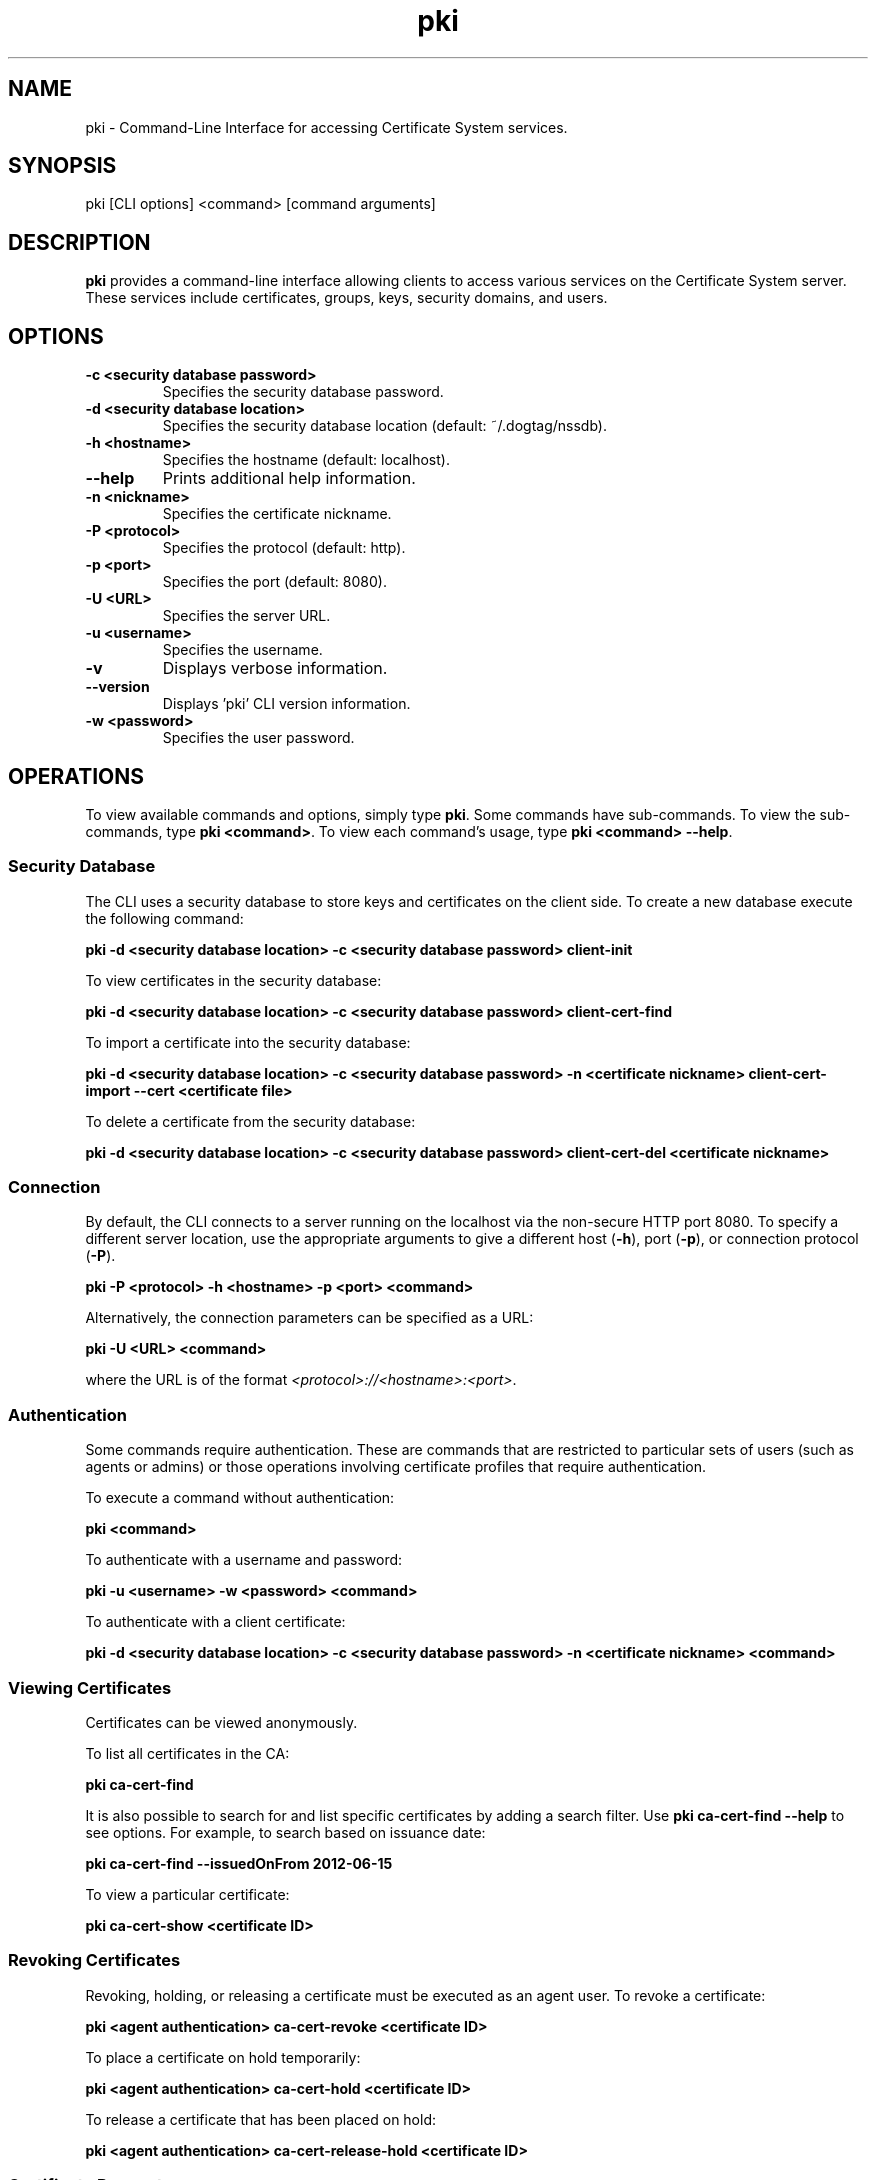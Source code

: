 .\" First parameter, NAME, should be all caps
.\" Second parameter, SECTION, should be 1-8, maybe w/ subsection
.\" other parameters are allowed: see man(7), man(1)
.TH pki 1 "November 18, 2013" "version 10.1" "PKI Command-Line Interface (CLI)" Ade Lee
.\" Please adjust this date whenever revising the man page.
.\"
.\" Some roff macros, for reference:
.\" .nh        disable hyphenation
.\" .hy        enable hyphenation
.\" .ad l      left justify
.\" .ad b      justify to both left and right margins
.\" .nf        disable filling
.\" .fi        enable filling
.\" .br        insert line break
.\" .sp <n>    insert n+1 empty lines
.\" for man page specific macros, see man(7)
.SH NAME
pki \- Command-Line Interface for accessing Certificate System services.

.SH SYNOPSIS
pki [CLI options] <command> [command arguments]

.SH DESCRIPTION
.PP
\fBpki\fR provides a command-line interface allowing clients to access various services on the Certificate System server.
These services include certificates, groups, keys, security domains, and users.
  
.SH OPTIONS
.TP
.B -c <security database password>
Specifies the security database password.
.TP
.B -d <security database location>
Specifies the security database location (default: ~/.dogtag/nssdb).
.TP
.B -h <hostname>
Specifies the hostname (default: localhost).
.TP
.B --help
Prints additional help information.
.TP
.B -n <nickname>
Specifies the certificate nickname.
.TP
.B -P <protocol>
Specifies the protocol (default: http).
.TP
.B -p <port>
Specifies the port (default: 8080).
.TP
.B -U <URL>
Specifies the server URL.
.TP
.B -u <username>
Specifies the username.
.TP
.B -v
Displays verbose information.
.TP
.B --version
Displays 'pki' CLI version information.
.TP
.B -w <password>
Specifies the user password.

.SH OPERATIONS
To view available commands and options, simply type \fBpki\fP.  Some commands have sub-commands. To view the sub-commands, type \fBpki <command>\fP.  To view each command's usage, type \fB pki <command> --help\fP.

.SS Security Database

The CLI uses a security database to store keys and certificates on the client side. To create a new database execute the following command:

.B pki -d <security database location> -c <security database password> client-init

To view certificates in the security database:

.B pki -d <security database location> -c <security database password> client-cert-find

To import a certificate into the security database:

.B pki -d <security database location> -c <security database password> -n <certificate nickname> client-cert-import --cert <certificate file>

To delete a certificate from the security database:

.B pki -d <security database location> -c <security database password> client-cert-del <certificate nickname>

.SS Connection
By default, the CLI connects to a server running on the localhost via the non-secure HTTP port 8080.  To specify a different server location, use the appropriate arguments to give a different host (\fB-h\fP), port (\fB-p\fP), or connection protocol (\fB-P\fP).

.B pki -P <protocol> -h <hostname> -p <port> <command>

Alternatively, the connection parameters can be specified as a URL:

.B pki -U <URL> <command>

where the URL is of the format \fI<protocol>://<hostname>:<port>\fP.

.SS Authentication
Some commands require authentication.  These are commands that are restricted to particular sets of users (such as agents or admins) or those operations involving certificate profiles that require authentication.

To execute a command without authentication:

.B pki <command>

To authenticate with a username and password:

.B pki -u <username> -w <password> <command>

To authenticate with a client certificate:

.B pki -d <security database location> -c <security database password> -n <certificate nickname> <command>
    
.SS Viewing Certificates
Certificates can be viewed anonymously.

To list all certificates in the CA:

.B pki ca-cert-find

It is also possible to search for and list specific certificates by adding a search filter.  Use \fBpki ca-cert-find --help\fP to see options.  For example, to search based on issuance date:

.B pki ca-cert-find --issuedOnFrom 2012-06-15

To view a particular certificate:

.B pki ca-cert-show <certificate ID>

.SS Revoking Certificates
Revoking, holding, or releasing a certificate must be executed as an agent user.
To revoke a certificate:

.B pki <agent authentication> ca-cert-revoke <certificate ID>

To place a certificate on hold temporarily:

.B pki <agent authentication> ca-cert-hold <certificate ID>

To release a certificate that has been placed on hold:

.B pki <agent authentication> ca-cert-release-hold <certificate ID>

.SS Certificate Requests
To request a certificate, first generate a certificate request in PKCS #10 or CRMF, and store this request in the XML template file, of the profile type the request relates to.

The list of profiles can be viewed using the CLI command:  

.B pki ca-cert-request-profile-find

The XML template file for a profile type can be created by calling the ca-cert-request-profile-show CLI command. For example:

\fBpki ca-cert-request-profile-show <profileID> --output <file to store the XML template>\fP

will store the XML template of the request in the specified output file.

Then, fill in the values in the XML file and submit the request for review.  This can be done without authentication.

.B pki ca-cert-request-submit <request file>

Then, an agent needs to review the request by running the following command:

.B pki <agent authentication> ca-cert-request-review <request ID> --file <file to store the certificate request>

The certificate request, as well as the defaults and constraints of the enrollment profile, will be stored in the output file provided by the --file option.  The agent can examine the file and override any values if necessary.  To process the request, enter the appropriate action when prompted:

.B Action (approve/reject/cancel/update/validate/assign/unassign):

Alternatively, the agent can process the request in a single step with the following command:

.B pki <agent authentication> ca-cert-request-review <request ID> --action <action>

.SS Group Management Commands
All group commands must be executed as the subsystem administrator. Type \fBpki <subsystem>-group\fP to view all group management commands for the subsystem.

To list groups in CA, use \fBpki ca-group-find\fP.  It is possible to select the page size to limit the number of entries returned.  To list all groups:

.B pki <admin authentication> ca-group-find

To view a particular group:

.B pki <admin authentication> ca-group-show <group ID>

To add a group:

.B pki <admin authentication> ca-group-add <group ID> --description "description"

To delete a group:

.B pki <admin authentication> ca-group-del <group ID>

To add a user to a group:

.B pki <admin authentication> ca-group-member-add <group ID> <Member ID>

To delete a user from a group:

.B pki <admin authentication> ca-group-member-del <group ID> <Member ID>

.\".SS Key Management Commands
.\"\fBpki\fP can be used with a KRA to find specific keys and key requests.  This will be documented in more detail at a later time.

.SS Security Domain Commands
\fBpki\fP can be used to access certain information from the security domain.

To get an installation token (used when installing a new subsystem within a security domain):

\fBpki <security domain admin authentication> securitydomain-get-install-token --hostname <hostname> --subsystem <subsystem>\fP

To show the contents of the security domain:

\fBpki <security domain admin authentication> securitydomain-show\fP

.SS User Management Commands
All user commands must be executed as the subsystem administrator. Type \fBpki <subsystem>-user\fP to view all user management commands for the subsystem.

To list users in CA, use \fBpki ca-user-find\fP.  It is possible to select the page size to limit the size of the results.  To list all users:

.B pki <admin authentication> ca-user-find

To view a particular user:

.B pki <admin authentication> ca-user-show <user ID>

To add a user:

.B pki <admin authentication> ca-user-add <user ID> --fullName "<full name>"

To delete a user:

.B pki <admin authentication> ca-user-del <user ID>

.SH FILES
.I /usr/bin/pki

.SH AUTHORS
Ade Lee <alee@redhat.com>, Endi Dewata <edewata@redhat.com>, and Matthew Harmsen <mharmsen@redhat.com>.  \fBpki\fP was written by the Dogtag project.

.SH COPYRIGHT
Copyright (c) 2012 Red Hat, Inc. This is licensed under the GNU General Public License, version 2 (GPLv2). A copy of this license is available at http://www.gnu.org/licenses/old-licenses/gpl-2.0.txt.
